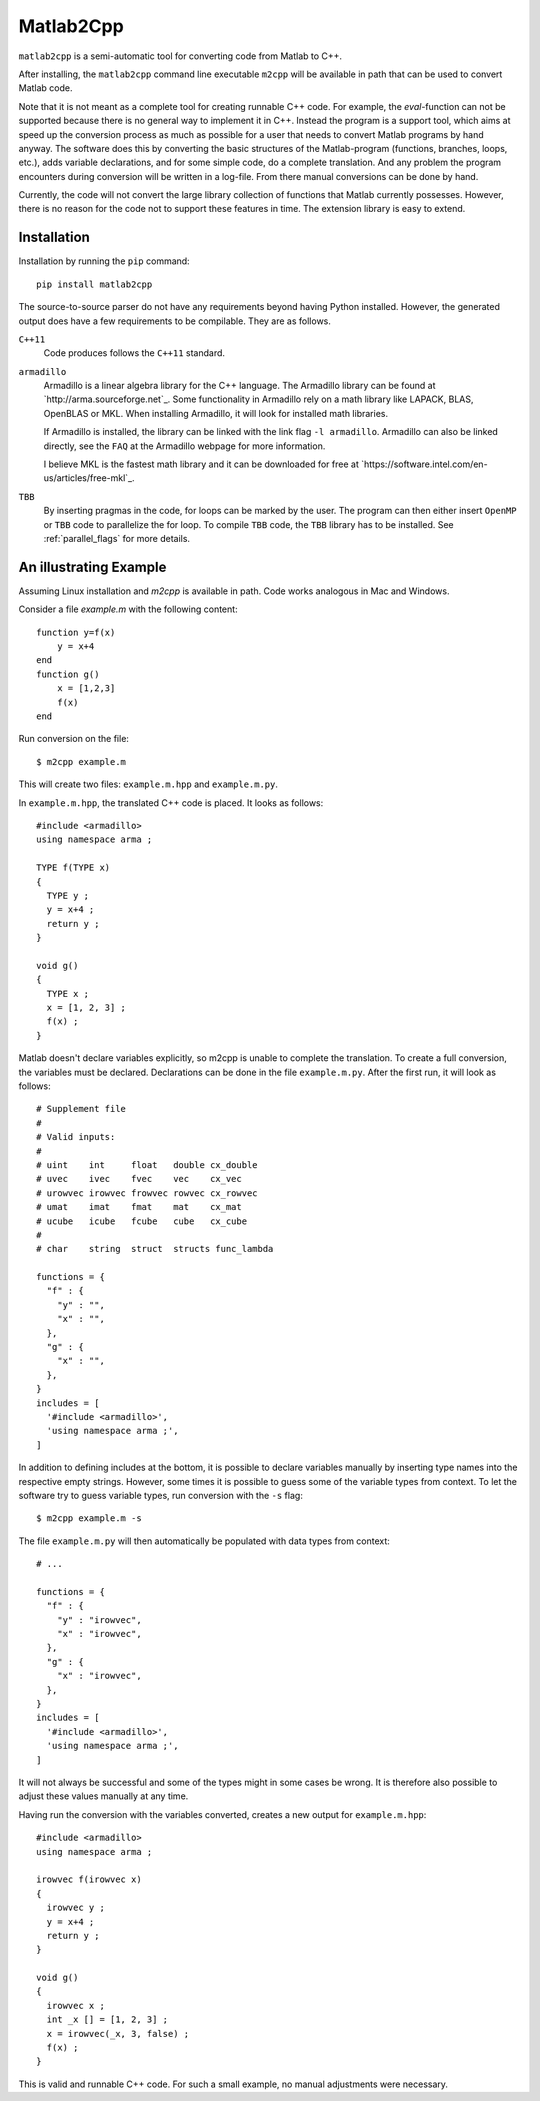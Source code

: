 ==========
Matlab2Cpp
==========

``matlab2cpp`` is a semi-automatic tool for converting code from Matlab to C++.

After installing, the ``matlab2cpp`` command line executable ``m2cpp`` will be
available in path that can be used to convert Matlab code.

Note that it is not meant as a complete tool for creating runnable C++ code.
For example, the `eval`-function can not be supported because there is no
general way to implement it in C++. Instead the program is a support tool,
which aims at speed up the conversion process as much as possible for a user
that needs to convert Matlab programs by hand anyway. The software does this by
converting the basic structures of the Matlab-program (functions, branches,
loops, etc.), adds variable declarations, and for some simple code, do
a complete translation. And any problem the program encounters during
conversion will be written in a log-file. From there manual conversions can be
done by hand.

Currently, the code will not convert the large library collection of functions
that Matlab currently possesses. However, there is no reason for the code not
to support these features in time. The extension library is easy to extend.

Installation
------------
Installation by running the ``pip`` command::

    pip install matlab2cpp

The source-to-source parser do not have any requirements beyond having Python
installed. However, the generated output does have a few requirements to be
compilable. They are as follows.

``C++11``
    Code produces follows the ``C++11`` standard.
``armadillo``
    Armadillo is a linear algebra library for the C++ language. The Armadillo
    library can be found at `http://arma.sourceforge.net`_. Some functionality
    in Armadillo rely on a math library like LAPACK, BLAS, OpenBLAS or MKL.
    When installing Armadillo, it will look for installed math libraries.

    If Armadillo is installed, the library can be linked with the link flag
    ``-l armadillo``. Armadillo can also be linked directly, see the ``FAQ`` at
    the Armadillo webpage for more information.

    I believe MKL is the fastest math library and it can be downloaded for free
    at `https://software.intel.com/en-us/articles/free-mkl`_.
``TBB``
    By inserting pragmas in the code, for loops can be marked by the user. The
    program can then either insert ``OpenMP`` or ``TBB`` code to parallelize
    the for loop. To compile ``TBB`` code, the ``TBB`` library has to be
    installed. See :ref:`parallel_flags` for more details.

An illustrating Example
-----------------------

Assuming Linux installation and `m2cpp` is available in path. Code works
analogous in Mac and Windows.

Consider a file `example.m` with the following content::

    function y=f(x)
        y = x+4
    end
    function g()
        x = [1,2,3]
        f(x)
    end

Run conversion on the file: ::

    $ m2cpp example.m

This will create two files: ``example.m.hpp`` and ``example.m.py``.

In ``example.m.hpp``, the translated C++ code is placed. It looks as follows::

    #include <armadillo>
    using namespace arma ;

    TYPE f(TYPE x)
    {
      TYPE y ;
      y = x+4 ;
      return y ;
    }

    void g()
    {
      TYPE x ;
      x = [1, 2, 3] ;
      f(x) ;
    }

Matlab doesn't declare variables explicitly, so m2cpp is unable to complete
the translation.  To create a full conversion, the variables must be declared.
Declarations can be done in the file ``example.m.py``. After the first run, it
will look as follows::

    # Supplement file
    #
    # Valid inputs:
    #
    # uint    int     float   double cx_double
    # uvec    ivec    fvec    vec    cx_vec
    # urowvec irowvec frowvec rowvec cx_rowvec
    # umat    imat    fmat    mat    cx_mat
    # ucube   icube   fcube   cube   cx_cube
    #
    # char    string  struct  structs func_lambda

    functions = {
      "f" : {
        "y" : "",
        "x" : "",
      },
      "g" : {
        "x" : "",
      },
    }
    includes = [
      '#include <armadillo>',
      'using namespace arma ;',
    ]

In addition to defining includes at the bottom, it is possible to declare
variables manually by inserting type names into the respective empty strings.
However, some times it is possible to guess some of the variable types from
context.  To let the software try to guess variable types, run conversion with
the ``-s`` flag::

    $ m2cpp example.m -s

The file ``example.m.py`` will then automatically be populated with data types
from context::

    # ...

    functions = {
      "f" : {
        "y" : "irowvec",
        "x" : "irowvec",
      },
      "g" : {
        "x" : "irowvec",
      },
    }
    includes = [
      '#include <armadillo>',
      'using namespace arma ;',
    ]

It will not always be successful and some of the types might in some cases be
wrong. It is therefore also possible to adjust these values manually at any
time.

Having run the conversion with the variables converted, creates a new output
for ``example.m.hpp``::

    #include <armadillo>
    using namespace arma ;

    irowvec f(irowvec x)
    {
      irowvec y ;
      y = x+4 ;
      return y ;
    }

    void g()
    {
      irowvec x ;
      int _x [] = [1, 2, 3] ;
      x = irowvec(_x, 3, false) ;
      f(x) ;
    }

This is valid and runnable C++ code. For such a small example, no manual
adjustments were necessary.
